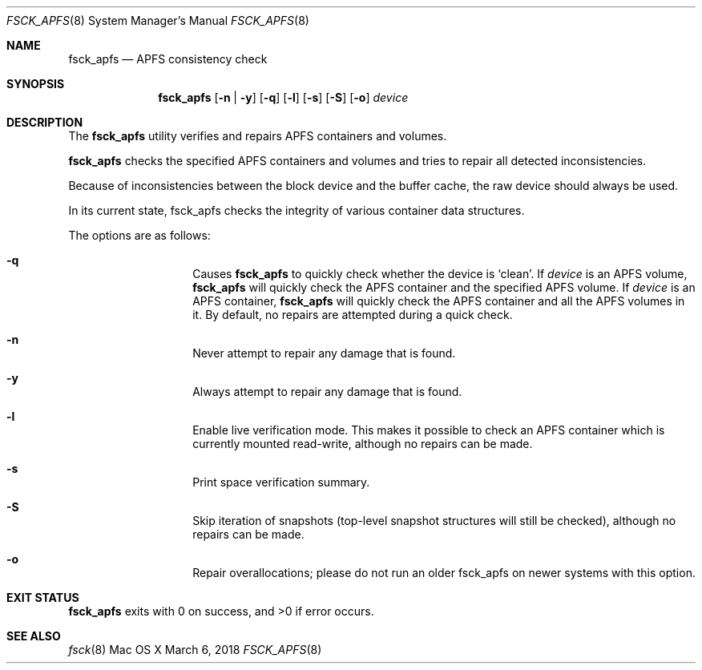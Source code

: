 .\" Copyright (c) 2015 - 2018 Apple Inc. All rights reserved.
.Dd March 6, 2018
.Dt FSCK_APFS 8
.Os "Mac OS X"
.Sh NAME
.Nm fsck_apfs
.Nd APFS consistency check
.Sh SYNOPSIS
.Nm fsck_apfs
.Op Fl n | y
.Op Fl q
.Op Fl l
.Op Fl s
.Op Fl S
.Op Fl o
.Ar device
.Sh DESCRIPTION
The
.Nm
utility verifies and repairs APFS containers and volumes.
.Pp
.Nm
checks the specified APFS containers and volumes and tries to repair
all detected inconsistencies.
.Pp
Because of inconsistencies between the block device and the buffer
cache, the raw device should always be used.
.Pp
In its current state, fsck_apfs checks the integrity of various container
data structures.
.Pp
The options are as follows:
.Bl -hang -offset indent
.It Fl q
Causes
.Nm
to quickly check whether the device is `clean'. If
.Ar device
is an APFS volume,
.Nm
will quickly check the APFS container and the specified APFS volume.
If
.Ar device
is an APFS container,
.Nm
will quickly check the APFS container and all the APFS volumes in it.
By default, no repairs are attempted during a quick check.
.It Fl n
Never attempt to repair any damage that is found.
.It Fl y
Always attempt to repair any damage that is found.
.It Fl l
Enable live verification mode.
This makes it possible to check an APFS
container which is currently mounted read-write, although no
repairs can be made.
.It Fl s
Print space verification summary.
.It Fl S
Skip iteration of snapshots (top-level snapshot structures will still be checked), although no
repairs can be made.
.It Fl o
Repair overallocations; please do not run an older fsck_apfs on newer systems with this option.
.El
.Sh EXIT STATUS
.Nm
exits with 0 on success, and >0 if error occurs.
.Sh SEE ALSO
.Xr fsck 8
.\".Sh BUGS
.\" .Nm
.\" is not able to fix some inconsistencies that it detects.
.\".Sh HISTORY
